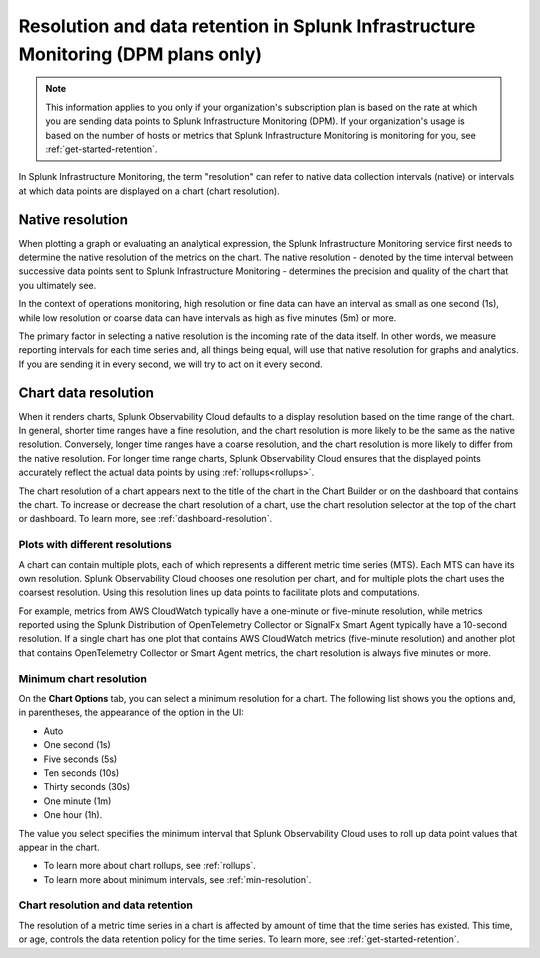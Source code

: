 .. _dpm-retention:

**************************************************************************************
Resolution and data retention in Splunk Infrastructure Monitoring (DPM plans only) 
**************************************************************************************

.. note:: 

   This information applies to you only if your organization's subscription plan is based on the rate at which you are sending data points to Splunk Infrastructure Monitoring (DPM). If your organization's usage is based on the number of hosts or metrics that Splunk Infrastructure Monitoring is monitoring for you, see :ref:`get-started-retention`.

In Splunk Infrastructure Monitoring, the term "resolution" can refer to native data collection intervals (native) or intervals at which data points are displayed on a chart (chart resolution).

Native resolution
=============================================================================

When plotting a graph or evaluating an analytical expression, the Splunk Infrastructure Monitoring service first needs to determine the native resolution of the metrics on the chart. The native resolution - denoted by the time interval between successive data points sent to Splunk Infrastructure Monitoring - determines the precision and quality of the chart that you ultimately see.  

In the context of operations monitoring, high resolution or fine data can have an interval as small as one second (1s), while low resolution or coarse data can have intervals as high as five minutes (5m) or more.

The primary factor in selecting a native resolution is the incoming rate of the data itself. In other words, we measure reporting intervals for each time series and, all things being equal, will use that native resolution for graphs and analytics. If you are sending it in every second, we will try to act on it every second.

Chart data resolution
============================================================================

When it renders charts, Splunk Observability Cloud defaults to a display resolution based on the time range of the chart.
In general, shorter time ranges have a fine resolution, and the chart resolution is more likely to be the same as the native resolution.
Conversely, longer time ranges have a coarse resolution, and the chart resolution is more likely to differ from the native resolution.
For longer time range charts, Splunk Observability Cloud ensures that the displayed points accurately reflect the actual data points
by using :ref:`rollups<rollups>`.

The chart resolution of a chart appears next to the title of the chart in the Chart Builder or on the dashboard that contains
the chart. To increase or decrease the chart resolution of a chart, use the chart resolution selector at the top of the chart or dashboard.
To learn more, see :ref:`dashboard-resolution`.

Plots with different resolutions
-------------------------------------------------------------------

A chart can contain multiple plots, each of which represents a different metric time series (MTS).
Each MTS can have its own resolution. Splunk Observability Cloud chooses one resolution per chart,
and for multiple plots the chart uses the coarsest resolution. Using this resolution lines up data points to facilitate plots and computations.

For example, metrics from AWS CloudWatch typically have a
one-minute or five-minute resolution, while metrics reported using the Splunk Distribution of OpenTelemetry Collector or SignalFx Smart Agent typically have a 10-second resolution. If a single chart has one plot that contains AWS CloudWatch metrics
(five-minute resolution) and another plot that contains OpenTelemetry Collector or Smart Agent metrics, the chart resolution is always five minutes or more.

Minimum chart resolution
-------------------------------------------------------------------

On the :strong:`Chart Options` tab, you can select a minimum resolution for a chart. The following
list shows you the options and, in parentheses, the appearance of the option in the UI:

* Auto
* One second (1s)
* Five seconds (5s)
* Ten seconds (10s)
* Thirty seconds (30s)
* One minute (1m)
* One hour (1h).

The value you select specifies the minimum interval that Splunk Observability Cloud uses to roll up data point values
that appear in the chart.

* To learn more about chart rollups, see :ref:`rollups`.
* To learn more about minimum intervals, see :ref:`min-resolution`.

Chart resolution and data retention
----------------------------------------------------------------------------------

The resolution of a metric time series in a chart is affected by amount of time that the time series has existed.
This time, or age, controls the data retention policy for the time series. To learn more, see :ref:`get-started-retention`.
